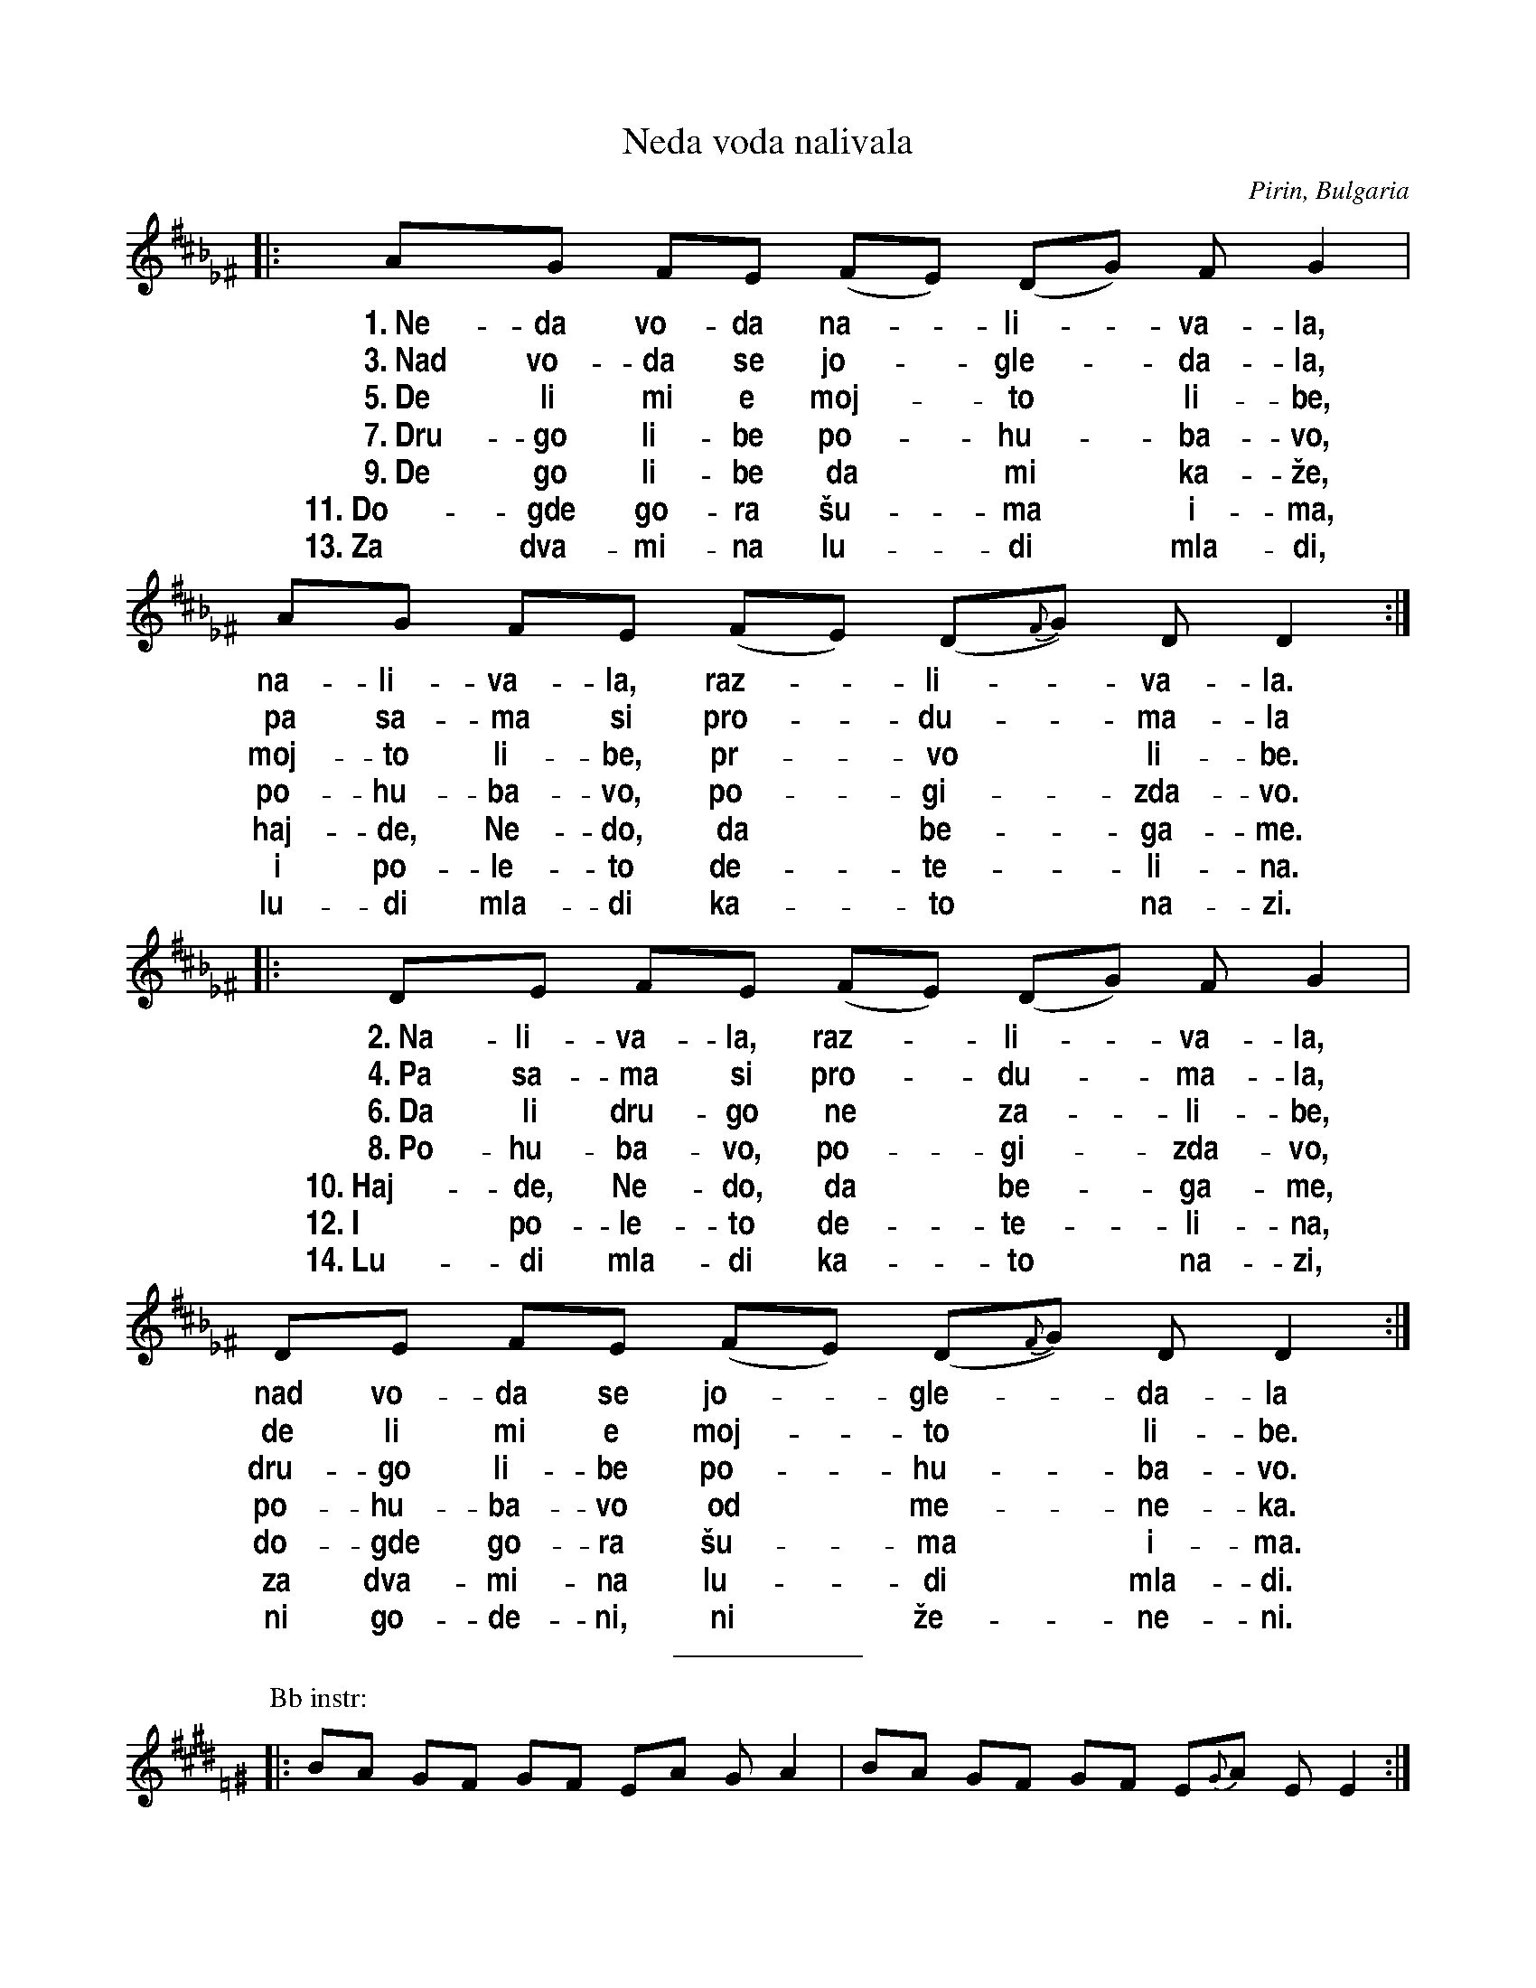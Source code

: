 X: 1
T: Neda voda nalivala
O: Pirin, Bulgaria
Z: John Chambers <jc@trillian.mit.edu>
N: From a handwritten transcription by Dick Crum
L: 1/8
M: none % 11/8
%Q: 2/8 2/8 2/8 2/8 2/8 2/8 1/8 2/8
%%maxshrink 1
%%vocalfont Helvetica-Narrow-Bold 18
%%staffsep 20
K: D_B_E^F	% The melody has no B notes, but a harmony might.
|: AG FE (FE) (DG) FG2 | AG FE (FE) (D{F}G) DD2 :|
w:~1.~Ne-da vo-da na-*li-*va-la, na-li-va-la, raz-*li-*va-la.
w:~3.~Nad vo-da se jo-*gle-*da-la, pa sa-ma si pro-*du-*ma-la
w:~5.~De li mi e moj-*to* li-be, moj-to li-be, pr-*vo* li-be.
w:~7.~Dru-go li-be po-*hu-*ba-vo, po-hu-ba-vo, po-*gi-*zda-vo.
w:~9.~De go li-be da* mi* ka-\vze, haj-de, Ne-do, da* be-*ga-me.
w:11.~Do-gde go-ra \vsu-*ma* i-ma, i po-le-to de-*te-*li-na.
w:13.~Za dva-mi-na lu-*di* mla-di, lu-di mla-di ka-*to* na-zi.
|: DE FE (FE) (DG) FG2 | DE FE (FE) (D{F}G) DD2 :|
w:~2.~Na-li-va-la, raz-*li-*va-la,  nad vo-da se jo-*gle-*da-la
w:~4.~Pa sa-ma si pro-*du-*ma-la, de li mi e moj-*to* li-be.
w:~6.~Da li dru-go ne* za-*li-be, dru-go li-be po-*hu-*ba-vo.
w:~8.~Po-hu-ba-vo, po-*gi-*zda-vo, po-hu-ba-vo od* me-*ne-ka.
w:10.~Haj-de, Ne-do, da* be-*ga-me, do-gde go-ra \vsu-*ma* i-ma.
w:12.~I po-le-to de-*te-*li-na, za dva-mi-na lu-*di* mla-di.
w:14.~Lu-di mla-di ka-*to* na-zi, ni go-de-ni, ni* \vze-*ne-ni.
%%sep 10 10 100
P: Bb instr:
K: E=F^G
|: BA GF GF EA GA2 | BA GF GF E{G}A EE2 :|
|: EF GF GF EA GA2 | EF GF GF E{G}A EE2 :|
%%sep 10 10 100
W: Neda was pouring water and spilled some.  She looked at herself in the water,
W: and spoke to herself:  Where is my love, my first true love?
W: Has he fallen in love with another sweetheart more fair, more beautiful than I?
W: I wish he would come and say: Come, Neda, let's run away,
W: to where the mountain has green foliage, where the field is full of clover,
W: for two young lovers such as we, neither engaged nor married.
